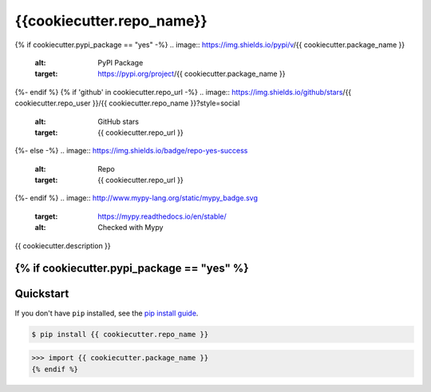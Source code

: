 ==========================
{{cookiecutter.repo_name}}
==========================

{% if cookiecutter.pypi_package == "yes" -%}
.. image:: https://img.shields.io/pypi/v/{{ cookiecutter.package_name }}
   :alt: PyPI Package
   :target: https://pypi.org/project/{{ cookiecutter.package_name }}
.. image:: https://img.shields.io/pypi/dm/{{ cookiecutter.package_name }}
   :alt: PyPI Downloads
   :target: https://pypi.org/project/{{ cookiecutter.package_name }}
.. image:: https://img.shields.io/pypi/l/{{ cookiecutter.package_name }}
   :alt: License
   :target: {{ cookiecutter.repo_url }}/blob/main/LICENSE
.. image:: https://img.shields.io/pypi/pyversions/{{ cookiecutter.package_name }}
   :alt: Python Versions
   :target: https://pypi.org/project/{{ cookiecutter.package_name }}
.. image:: https://img.shields.io/librariesio/sourcerank/pypi/{{ cookiecutter.package_name }}
   :alt: libraries.io sourcerank
   :target: https://libraries.io/pypi/{{ cookiecutter.package_name }}
{%- endif %}
{% if 'github' in cookiecutter.repo_url -%}
.. image:: https://img.shields.io/github/stars/{{ cookiecutter.repo_user }}/{{ cookiecutter.repo_name }}?style=social
   :alt: GitHub stars
   :target: {{ cookiecutter.repo_url }}
.. image:: {{ cookiecutter.repo_url }}/actions/workflows/main.yaml/badge.svg
   :alt: CI status
   :target: {{ cookiecutter.repo_url }}/actions/workflows/main.yaml
.. image:: https://img.shields.io/github/last-commit/charmoniumQ/charmonium.determ_hash
   :alt: GitHub last commit
   :target: {{ cookiecutter.repo_url }}/commits
{%- else -%}
.. image:: https://img.shields.io/badge/repo-yes-success
   :alt: Repo
   :target: {{ cookiecutter.repo_url }}
{%- endif %}
.. image:: http://www.mypy-lang.org/static/mypy_badge.svg
   :target: https://mypy.readthedocs.io/en/stable/
   :alt: Checked with Mypy
.. image:: https://img.shields.io/badge/code%20style-black-000000.svg
   :target: https://github.com/psf/black
   :alt: Code style: black

{{ cookiecutter.description }}

{% if cookiecutter.pypi_package == "yes" %}
----------
Quickstart
----------

If you don't have ``pip`` installed, see the `pip install
guide`_.

.. _`pip install guide`: https://pip.pypa.io/en/latest/installing/

.. code-block:: console

    $ pip install {{ cookiecutter.repo_name }}

>>> import {{ cookiecutter.package_name }}
{% endif %}
